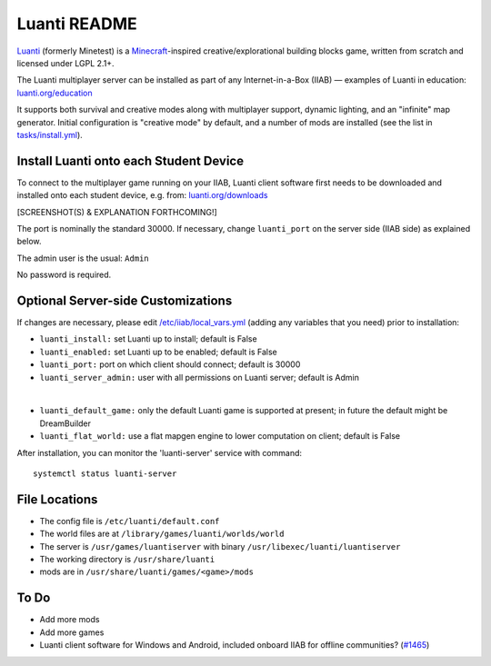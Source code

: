 =============
Luanti README
=============

`Luanti <https://www.luanti.org/>`_ (formerly Minetest) is a `Minecraft <https://en.wikipedia.org/wiki/Minecraft>`_-inspired creative/explorational building blocks game, written from scratch and licensed
under LGPL 2.1+.

The Luanti multiplayer server can be installed as part of any Internet-in-a-Box (IIAB) — examples of Luanti in education: `luanti.org/education <https://www.luanti.org/education/>`_

It supports both survival and creative modes along with multiplayer support, dynamic lighting, and an "infinite" map generator.  Initial configuration is "creative mode" by default, and a number of mods are installed (see the list in `tasks/install.yml <tasks/install.yml>`_).

Install Luanti onto each Student Device
---------------------------------------

To connect to the multiplayer game running on your IIAB, Luanti client software first needs to be downloaded and installed onto each student device, e.g. from: `luanti.org/downloads <https://www.luanti.org/downloads/>`_

[SCREENSHOT(S) & EXPLANATION FORTHCOMING!]

The port is nominally the standard 30000.  If necessary, change ``luanti_port`` on the server side (IIAB side) as explained below.

The admin user is the usual: ``Admin``

No password is required.

Optional Server-side Customizations
-----------------------------------

If changes are necessary, please edit `/etc/iiab/local_vars.yml <https://wiki.iiab.io/go/FAQ#What_is_local_vars.yml_and_how_do_I_customize_it%3F>`_ (adding any variables that you need) prior to installation:

- ``luanti_install:`` set Luanti up to install; default is False
- ``luanti_enabled:`` set Luanti up to be enabled; default is False
- ``luanti_port:`` port on which client should connect; default is 30000
- ``luanti_server_admin:`` user with all permissions on Luanti server; default is Admin
|
- ``luanti_default_game:`` only the default Luanti game is supported at present; in future the default might be DreamBuilder
- ``luanti_flat_world:`` use a flat mapgen engine to lower computation on client; default is False

After installation, you can monitor the 'luanti-server' service with command::

  systemctl status luanti-server

File Locations
--------------

- The config file is ``/etc/luanti/default.conf``
- The world files are at ``/library/games/luanti/worlds/world``
- The server is ``/usr/games/luantiserver`` with binary ``/usr/libexec/luanti/luantiserver``
- The working directory is ``/usr/share/luanti``
- mods are in ``/usr/share/luanti/games/<game>/mods``

To Do
-----

- Add more mods
- Add more games
- Luanti client software for Windows and Android, included onboard IIAB for offline communities? (`#1465 <https://github.com/iiab/iiab/issues/1465>`_)
